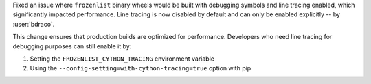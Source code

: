 Fixed an issue where ``frozenlist`` binary wheels would be built with debugging symbols and line tracing enabled, which significantly impacted performance. Line tracing is now disabled by default and can only be enabled explicitly -- by :user:`bdraco`.

This change ensures that production builds are optimized for performance. Developers who need line tracing for debugging purposes can still enable it by:

1. Setting the ``FROZENLIST_CYTHON_TRACING`` environment variable
2. Using the ``--config-setting=with-cython-tracing=true`` option with pip
